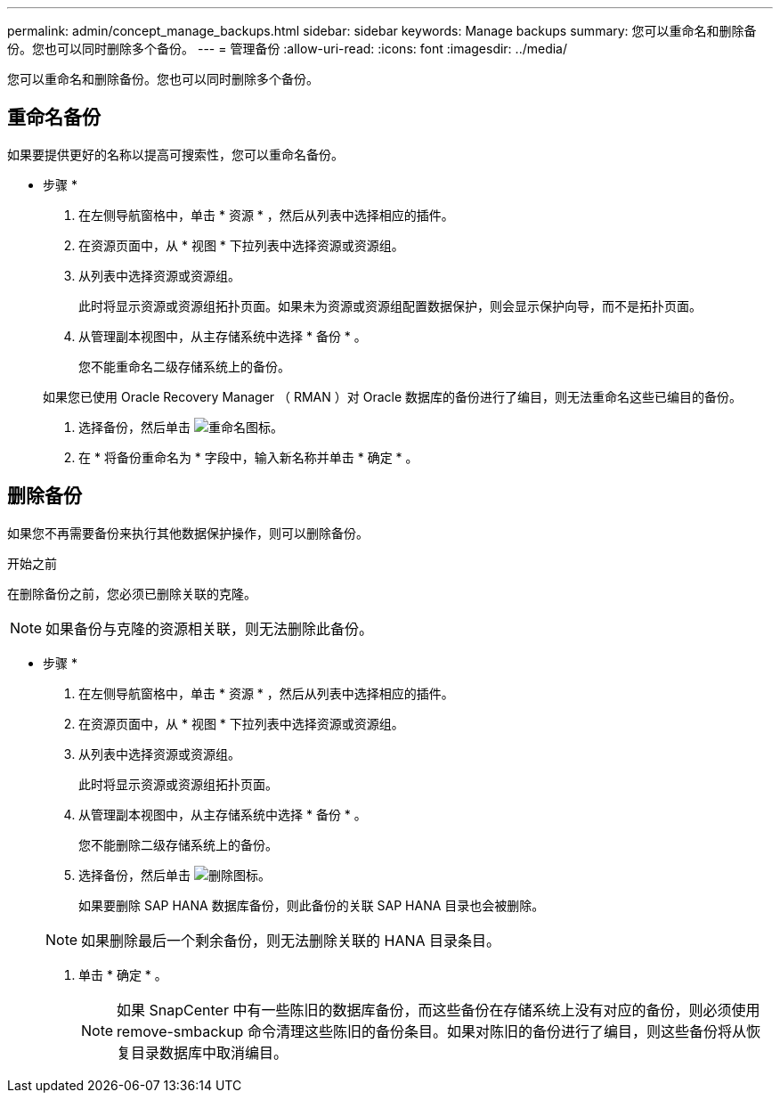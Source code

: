 ---
permalink: admin/concept_manage_backups.html 
sidebar: sidebar 
keywords: Manage backups 
summary: 您可以重命名和删除备份。您也可以同时删除多个备份。 
---
= 管理备份
:allow-uri-read: 
:icons: font
:imagesdir: ../media/


[role="lead"]
您可以重命名和删除备份。您也可以同时删除多个备份。



== 重命名备份

如果要提供更好的名称以提高可搜索性，您可以重命名备份。

* 步骤 *

. 在左侧导航窗格中，单击 * 资源 * ，然后从列表中选择相应的插件。
. 在资源页面中，从 * 视图 * 下拉列表中选择资源或资源组。
. 从列表中选择资源或资源组。
+
此时将显示资源或资源组拓扑页面。如果未为资源或资源组配置数据保护，则会显示保护向导，而不是拓扑页面。

. 从管理副本视图中，从主存储系统中选择 * 备份 * 。
+
您不能重命名二级存储系统上的备份。

+
如果您已使用 Oracle Recovery Manager （ RMAN ）对 Oracle 数据库的备份进行了编目，则无法重命名这些已编目的备份。

. 选择备份，然后单击 image:../media/rename_icon.gif["重命名图标"]。
. 在 * 将备份重命名为 * 字段中，输入新名称并单击 * 确定 * 。




== 删除备份

如果您不再需要备份来执行其他数据保护操作，则可以删除备份。

.开始之前
在删除备份之前，您必须已删除关联的克隆。


NOTE: 如果备份与克隆的资源相关联，则无法删除此备份。

* 步骤 *

. 在左侧导航窗格中，单击 * 资源 * ，然后从列表中选择相应的插件。
. 在资源页面中，从 * 视图 * 下拉列表中选择资源或资源组。
. 从列表中选择资源或资源组。
+
此时将显示资源或资源组拓扑页面。

. 从管理副本视图中，从主存储系统中选择 * 备份 * 。
+
您不能删除二级存储系统上的备份。

. 选择备份，然后单击 image:../media/delete_icon.gif["删除图标"]。
+
如果要删除 SAP HANA 数据库备份，则此备份的关联 SAP HANA 目录也会被删除。

+

NOTE: 如果删除最后一个剩余备份，则无法删除关联的 HANA 目录条目。

. 单击 * 确定 * 。
+

NOTE: 如果 SnapCenter 中有一些陈旧的数据库备份，而这些备份在存储系统上没有对应的备份，则必须使用 remove-smbackup 命令清理这些陈旧的备份条目。如果对陈旧的备份进行了编目，则这些备份将从恢复目录数据库中取消编目。


